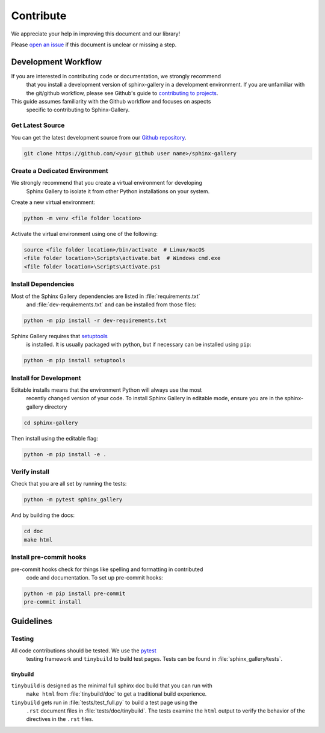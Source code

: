 .. _contribute-guide:

==========
Contribute
==========

We appreciate your help in improving this document and our library!

Please `open an issue <https://github.com/sphinx-gallery/sphinx-gallery/issues>`_
if this document is unclear or missing a step.

.. _development-workflow:

Development Workflow
====================

If you are interested in contributing code or documentation, we strongly recommend
 that you install a development version of sphinx-gallery in a development environment.
 If you are unfamiliar with the git/github workflow, please see Github's guide to
 `contributing to projects
 <https://docs.github.com/en/get-started/quickstart/contributing-to-projects#creating-a-branch-to-work-on>`_.

This guide assumes familiarity with the Github workflow and focuses on aspects
 specific to contributing to Sphinx-Gallery.

.. _checkout-source:

Get Latest Source
-----------------

You can get the latest development source from our `Github repository
<https://github.com/sphinx-gallery/sphinx-gallery>`_.

.. code-block:: console

    git clone https://github.com/<your github user name>/sphinx-gallery

.. _virtual-environment:

Create a Dedicated Environment
------------------------------

We strongly recommend that you create a virtual environment for developing
 Sphinx Gallery to isolate it from other Python installations on your system.

Create a new virtual environment:

.. code-block:: console

    python -m venv <file folder location>

Activate the virtual environment using one of the following:

.. code-block:: console

    source <file folder location>/bin/activate  # Linux/macOS
    <file folder location>\Scripts\activate.bat  # Windows cmd.exe
    <file folder location>\Scripts\Activate.ps1

.. _install-dependencies:

Install Dependencies
--------------------

Most of the Sphinx Gallery dependencies are listed in :file:`requirements.txt`
 and :file:`dev-requirements.txt` and can be installed from those files:

.. code-block:: console

    python -m pip install -r dev-requirements.txt

Sphinx Gallery requires that `setuptools <https://setuptools.pypa.io/en/latest/setuptools.html>`_
 is installed. It is usually packaged with python, but if necessary can be installed
 using ``pip``:

.. code-block:: console

    python -m pip install setuptools


.. _editable-install:

Install for Development
-----------------------

Editable installs means that the environment Python will always use the most
 recently changed version of your code. To install Sphinx Gallery in editable mode,
 ensure you are in the sphinx-gallery directory

.. code-block:: console

    cd sphinx-gallery

Then install using the editable flag:

.. code-block:: console

    python -m pip install -e .

.. _verify-install:

Verify install
--------------

Check that you are all set by running the tests:

.. code-block:: console

    python -m pytest sphinx_gallery


And by building the docs:

.. code-block:: console

    cd doc
    make html

.. _pre-commit-hooks:

Install pre-commit hooks
------------------------

pre-commit hooks check for things like spelling and formatting in contributed
 code and documentation. To set up pre-commit hooks:

.. code-block:: console

    python -m pip install pre-commit
    pre-commit install


.. _code-contributions:

Guidelines
==========

.. _code-contrib-testing:

Testing
-------

All code contributions should be tested. We use the `pytest <https://docs.pytest.org/>`_
 testing framework and ``tinybuild`` to build test pages.
 Tests can be found in :file:`sphinx_gallery/tests`.

.. _testing-tinybuild:

tinybuild
^^^^^^^^^

``tinybuild`` is designed as the minimal full sphinx doc build that you can run with
 ``make html`` from :file:`tinybuild/doc` to get a traditional build experience.

``tinybuild`` gets run in :file:`tests/test_full.py` to build a test page using the
 ``.rst`` document files in :file:`tests/doc/tinybuild`. The tests examine the ``html``
 output to verify the behavior of the directives in the ``.rst`` files.

